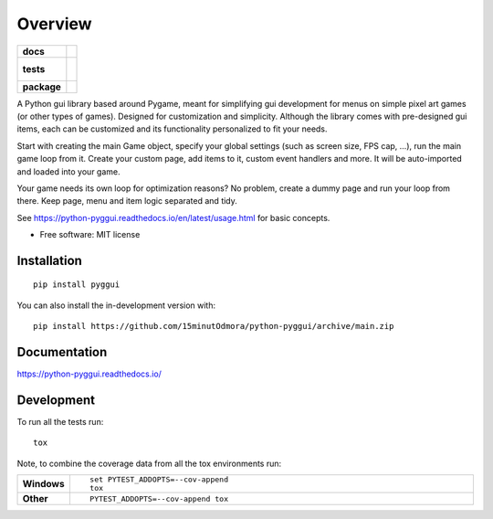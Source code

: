 ========
Overview
========

.. start-badges

.. list-table::
    :stub-columns: 1

    * - docs
      - |docs|
    * - tests
      - |
        |
    * - package
      - | |version| |wheel| |supported-versions| |supported-implementations|
        | |commits-since|
.. |docs| image:: https://readthedocs.org/projects/python-pyggui/badge/?style=flat
    :target: https://python-pyggui.readthedocs.io/
    :alt: Documentation Status

.. |version| image:: https://img.shields.io/pypi/v/pyggui.svg
    :alt: PyPI Package latest release
    :target: https://pypi.org/project/pyggui

.. |wheel| image:: https://img.shields.io/pypi/wheel/pyggui.svg
    :alt: PyPI Wheel
    :target: https://pypi.org/project/pyggui

.. |supported-versions| image:: https://img.shields.io/pypi/pyversions/pyggui.svg
    :alt: Supported versions
    :target: https://pypi.org/project/pyggui

.. |supported-implementations| image:: https://img.shields.io/pypi/implementation/pyggui.svg
    :alt: Supported implementations
    :target: https://pypi.org/project/pyggui

.. |commits-since| image:: https://img.shields.io/github/commits-since/15minutOdmora/python-pyggui/v0.0.0.svg
    :alt: Commits since latest release
    :target: https://github.com/15minutOdmora/python-pyggui/compare/v0.0.0...master



.. end-badges

A Python gui library based around Pygame, meant for simplifying gui development for menus on simple pixel art games (or other types of games).
Designed for customization and simplicity. Although the library comes with pre-designed gui items, each can be customized and its functionality personalized to fit your needs.

Start with creating the main Game object, specify your global settings (such as screen size, FPS cap, ...), run the main game loop from it. Create your custom page, add items to it, custom event handlers and more. It will be auto-imported and loaded into your game.

Your game needs its own loop for optimization reasons? No problem, create a dummy page and run your loop from there. Keep page, menu and item logic separated and tidy.

See https://python-pyggui.readthedocs.io/en/latest/usage.html for basic concepts.

* Free software: MIT license

Installation
============

::

    pip install pyggui

You can also install the in-development version with::

    pip install https://github.com/15minutOdmora/python-pyggui/archive/main.zip


Documentation
=============


https://python-pyggui.readthedocs.io/


Development
===========

To run all the tests run::

    tox

Note, to combine the coverage data from all the tox environments run:

.. list-table::
    :widths: 10 90
    :stub-columns: 1

    - - Windows
      - ::

            set PYTEST_ADDOPTS=--cov-append
            tox

    - - Other
      - ::

            PYTEST_ADDOPTS=--cov-append tox
